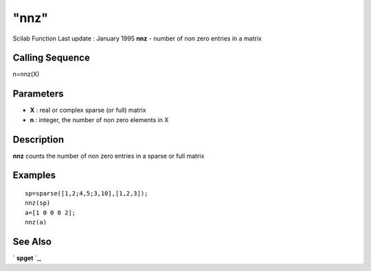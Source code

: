 ====
"nnz"
====

Scilab Function Last update : January 1995
**nnz** - number of non zero entries in a matrix



Calling Sequence
~~~~~~~~~~~~~~~~

n=nnz(X)




Parameters
~~~~~~~~~~


+ **X** : real or complex sparse (or full) matrix
+ **n** : integer, the number of non zero elements in X




Description
~~~~~~~~~~~

**nnz** counts the number of non zero entries in a sparse or full
matrix



Examples
~~~~~~~~


::

    
    
    sp=sparse([1,2;4,5;3,10],[1,2,3]);
    nnz(sp)
    a=[1 0 0 0 2];
    nnz(a)
     
      




See Also
~~~~~~~~

` **spget** `_,

.. _
      : ://./elementary/spget.htm


